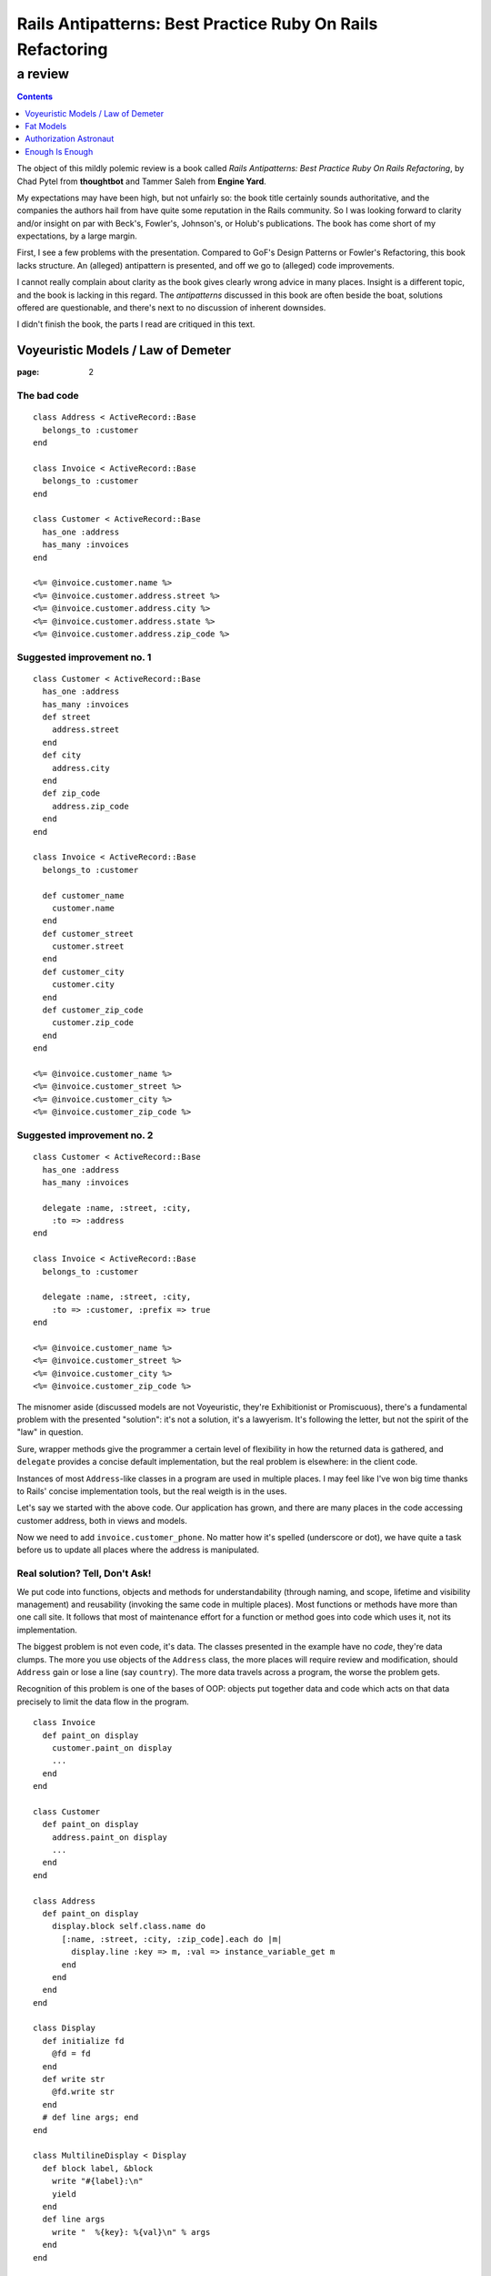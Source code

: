 .. vim: ft=rst sts=2 sw=2 tw=72
.. default-role:: literal

########################################################################
      Rails Antipatterns: Best Practice Ruby On Rails Refactoring
########################################################################
========================================================================
                                a review
========================================================================

.. contents::
   :depth: 1
   :backlinks: none

The object of this mildly polemic review is a book called
*Rails Antipatterns: Best Practice Ruby On Rails Refactoring*,
by Chad Pytel from **thoughtbot** and Tammer Saleh from **Engine Yard**.

My expectations may have been high, but not unfairly so: the book title
certainly sounds authoritative, and the companies the authors hail from
have quite some reputation in the Rails community.
So I was looking forward to clarity and/or insight on par with Beck's,
Fowler's, Johnson's, or Holub's publications.
The book has come short of my expectations, by a large margin.

First, I see a few problems with the presentation.
Compared to GoF's Design Patterns or Fowler's Refactoring, this book
lacks structure.
An (alleged) antipattern is presented, and off we go to (alleged) code
improvements.

I cannot really complain about clarity as the book gives clearly wrong
advice in many places.
Insight is a different topic, and the book is lacking in this regard.
The *antipatterns* discussed in this book are often beside the boat,
solutions offered are questionable, and there's next to no discussion
of inherent downsides.

I didn't finish the book, the parts I read are critiqued in this text.

Voyeuristic Models / Law of Demeter
====================================

:page: 2

The bad code
************

::

  class Address < ActiveRecord::Base
    belongs_to :customer
  end

  class Invoice < ActiveRecord::Base
    belongs_to :customer
  end

  class Customer < ActiveRecord::Base
    has_one :address
    has_many :invoices
  end

  <%= @invoice.customer.name %>
  <%= @invoice.customer.address.street %>
  <%= @invoice.customer.address.city %>
  <%= @invoice.customer.address.state %>
  <%= @invoice.customer.address.zip_code %>

Suggested improvement no. 1
***************************

::

  class Customer < ActiveRecord::Base
    has_one :address
    has_many :invoices
    def street
      address.street
    end
    def city
      address.city
    end
    def zip_code
      address.zip_code
    end
  end

  class Invoice < ActiveRecord::Base
    belongs_to :customer

    def customer_name
      customer.name
    end
    def customer_street
      customer.street
    end
    def customer_city
      customer.city
    end
    def customer_zip_code
      customer.zip_code
    end
  end

  <%= @invoice.customer_name %>
  <%= @invoice.customer_street %>
  <%= @invoice.customer_city %>
  <%= @invoice.customer_zip_code %>

Suggested improvement no. 2
***************************

::

  class Customer < ActiveRecord::Base
    has_one :address
    has_many :invoices

    delegate :name, :street, :city,
      :to => :address
  end

  class Invoice < ActiveRecord::Base
    belongs_to :customer

    delegate :name, :street, :city,
      :to => :customer, :prefix => true
  end

  <%= @invoice.customer_name %>
  <%= @invoice.customer_street %>
  <%= @invoice.customer_city %>
  <%= @invoice.customer_zip_code %>


The misnomer aside (discussed models are not Voyeuristic, they're
Exhibitionist or Promiscuous), there's a fundamental problem with
the presented "solution": it's not a solution, it's a lawyerism.
It's following the letter, but not the spirit of the "law" in question.

Sure, wrapper methods give the programmer a certain level of flexibility
in how the returned data is gathered, and `delegate` provides a concise
default implementation, but the real problem is elsewhere: in the client
code.

Instances of most `Address`-like classes in a program are used in
multiple places.
I may feel like I've won big time thanks to Rails' concise
implementation tools, but the real weigth is in the uses.

Let's say we started with the above code.
Our application has grown, and there are many places in the code
accessing customer address, both in views and models.

Now we need to add `invoice.customer_phone`.
No matter how it's spelled (underscore or dot), we have quite a task
before us to update all places where the address is manipulated.

Real solution?  Tell, Don't Ask!
********************************

We put code into functions, objects and methods for understandability
(through naming, and scope, lifetime and visibility management) and
reusability (invoking the same code in multiple places).
Most functions or methods have more than one call site.
It follows that most of maintenance effort for a function or method goes
into code which uses it, not its implementation.

The biggest problem is not even code, it's data.
The classes presented in the example have no *code*, they're data
clumps.
The more you use objects of the `Address` class, the more places will
require review and modification, should `Address` gain or lose a line
(say `country`).
The more data travels across a program, the worse the problem gets.

Recognition of this problem is one of the bases of OOP: objects put
together data and code which acts on that data precisely to limit the
data flow in the program.

::

  class Invoice
    def paint_on display
      customer.paint_on display
      ...
    end
  end

  class Customer
    def paint_on display
      address.paint_on display
      ...
    end
  end

  class Address
    def paint_on display
      display.block self.class.name do
        [:name, :street, :city, :zip_code].each do |m|
          display.line :key => m, :val => instance_variable_get m
        end
      end
    end
  end

  class Display
    def initialize fd
      @fd = fd
    end
    def write str
      @fd.write str
    end
    # def line args; end
  end

  class MultilineDisplay < Display
    def block label, &block
      write "#{label}:\n"
      yield
    end
    def line args
      write "  %{key}: %{val}\n" % args
    end
  end

  class SinglelineDisplay < Display
    def block label, &block
      write "#{label}:"
      yield
      write "\n"
    end
    def line args
      fd.write " %{key}=%{val}" % args
    end
  end

Fat Models
==========

:page: 14

Bad code
********

::

  class Order < ActiveRecord::Base
    def self.find_this...
    def self.find_that...

    def to_xml...
    def to_json...
  end

Bad advice
**********

SRP
~~~

The authors mention Single Responsibility Principle (SRP) right after giving
an advice that goes straight against it:

  An `Order` object should be responsible for order-like processes:
  calculating price, managing line items, and so on.

This is true in general, but not in Railsland, where `Order` derives
from `ActiveRecord::Base`; these classes have the single responsibility
of handling the persistence!  At least, that's how it should be.

Tight coupling
~~~~~~~~~~~~~~

Another piece of bad advice given by the authors (p. 17) is to hardcode
a collaborator class into the `Order` class.

::

  class Order < ActiveRecord::Base
    def converter
      OrderConverter.new self
    end
  end

  class OrderConverter
    attr_reader :order
    def initialize order
      @order = order
    end

    def to_xml...
    def to_json...
  end

Of course, `order.converter.to_xml` has one dot too many, so let's add
delegates to `Order`...

Crying All the Way to the Bank
******************************

This is sold as part of the "better" code, lifted from the Rails
documentation(!): ::

  class Money
    include Comparable
    attr_accessor :amount_in_cents, :currency

    def initialize amount_in_cents, currency
      @amount_in_cents = amount_in_cents
      @currency = currency
    end

    def in_currency other_currency
      # currency exchange logic
    end

    def amount
      amount_in_cents / 100
    end

    def <=> other_money
      amount_in_cents <=>
        other_money.in_currency(currency).amount_in_cents
    end
  end

Crying yet?  You should be, as I intend to take your hard earned Euros
and turn them into Greek Drachmas: ::

  your_euros = Money.new 10**6, :euro
  your_euros.currency = :drachma

On the elemetary level, this is a nice example in support of the claim
that getters and setters are evil.  
On the best practice level, mutable instances representing immutable
values are a nogo.

Note: when I saw the `in_currency` method I hoped currencies would be
objects that have access to an *exchange*, an object which knows current
rates.
Alas, no cookie, they're just symbols, and `in_currency` needs to have
knowledge of all exchange rates.
This means `Money` needs static access to an exchange.  Ouch...

Authorization Astronaut
=======================

:page: 74

This whole section is set up around a strawman, and the suggested
solution has more downsides than upsides.

The authors set off with ::

  class User < ActiveRecord::Base
    def has_role?(role_in_question)
      self.roles.first(
        :conditions => [:name => role_in_question]
      ) ? true : false
    end
    def has_roles?(roles_in_question)
      self.roles.all(
        :conditions => ["name in (?)", roles_in_question]
      ).length > 0
    end
    def can_post?
      self.has_roles?(['admin', 'editor', 'writer'])
    end
    def can_review_posts?
      self.has_roles?(['admin', 'editor'])
    end
    def can_edit_content?
      self.has_roles?(['admin', 'editor'])
    end
    def can_edit_post?(post)
      self == post.user || self.has_roles?(['admin', 'editor'])
    end
  end

of which the authors say

  There are a number of issues with this code.
  The `has_role?` method isn't used; only the `has_roles?` method is
  used, and not just in the `User` model but in the rest of the
  application as well.
  This method was written in anticipation of being used.

  Providing these `can_*` convenience methods is a slippery slope.
  At the very least there is a question about when to provide these
  methods, and there is a vague and inconsistent interface.
  At the worst, these methods are actually written ahead of any need,
  based on speculation about what authorization checks may be needed in
  the future of the application.

  Finally, the `User` model is hardcoding all the strings used to
  identify the individual roles.
  If one or more of these were to change, you would need to change them
  throughout the application.

Simplify with Simple Flags
**************************

The first suggested solution is to shun `Role` completely and rely
on boolean attributes in `User`:

::

  class User < ActiveRecord::Base
  end

The authors have this to say:

  With this sweeping change, you can get rid of the `Role` model
  completely.
  You have given the `User` model admin, editor, and writer Booleans.
  With these Booleans, Active Record gives you nice `admin?`, `editor?`,
  and `writer?` query methods.
  In the future, it may be necessary to add additional authorization
  roles to the application.
  If you need to add just one or two roles, it's not unreasonable to add
  the additional Booleans to the `User` model.

::

  class User < ActiveRecord::Base
    has_many :roles
  end

  class Role < ActiveRecord::Base
    TYPES = [...]

    validates :name, :inclusion => { :in => TYPES }

    class << self
      TYPES.each do |role_type|
        define_method "#{role_type}?" do
          exists?(:name => role_type)
        end
      end
    end
  end

The rationale:

  To facilitate the change from individual Booleans to a `Role` model,
  you use `define_method` to provide a query method for each role type
  that allows you to call `user.roles.admin?`.
  It is also possible to put these defined methods right on the `User`
  model itself, so that `user.admin?` can be called.

  One of the arguments for the former method is that it keeps all the
  `Role`-related code encapsulated in the `Role` model.
  While this is a legitimate point, putting the query method for roles
  isn't a particularly egregious violation, especially considering the
  fact that the roles and the methods for asking about them were
  previously directly on the `User` model.

Problems with the Problem and Suggested Solution
************************************************

The basic problem with this chapter is the fact that it attacks a
strawman the authors erected themselves.
The opening code is bad because the (imaginary) application it's part
of does not use it, but that does not stop the authors from ripping
it apart as if it was bad full stop.

  Providing these `can_*` convenience methods is a slippery slope.
  At the very least there is a question about when to provide these
  methods, and there is a vague and inconsistent interface.

I'm curious about the slippery slope.
Where does it lead?
What are the downsides?
What are the tradeoffs compared to the suggested solution?
These are not rhetorical questions, as the api championed by the authors
is IMO worse than the "bad" one.

  Finally, the `User` model is hardcoding all the strings used to
  identify the individual roles.
  If one or more of these were to change, you would need to change them
  throughout the application.

Ooookaaay, and the suggested query methods are an improvement over that
how exactly?
If ::

  user.has_role? 'admin'

presents a problem for refactorings, then ::

  user.admin?

is no improvement.  In both cases, if you change the name of the role,
you need to rummage through your program to change all occurrences,
or set up a mapping in the `User` or `Role` class.

So, what is the actual problem with `User#has_role?`?
Unless the application's task is role management, this method does not
answer a question from the application's domain.
Client code is really interested in user's capabilities, which means
`User#can_edit_article?` is a better abstraction.
Ok, but what does that mean in practice?
Business rules evolve, and by the time the client approaches you with
a request to change who can edit articles, you'll have a few hundred
places in the application like this: ::

  if user.admin? || user.editor? || article.author == user
    ...
  end

"But we need to have a senior editor role as well!"

Real solution?  Tell, Don't Ask (Again)!
****************************************

::

  class User
    def edit article
      raise WriteAccess.new article unless can_edit_article? article
      ...
    end
  end

  user.edit article


Enough Is Enough
================

As I mentioned above, I didn't finish the book.
The review ends here.

